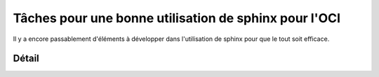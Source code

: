 Tâches pour une bonne utilisation de sphinx pour l'OCI
######################################################

Il y a encore passablement d'éléments à développer dans l'utilisation de
sphinx pour que le tout soit efficace.


Détail
======

..  todo::

    Utilisation de mécanismes pour insérer du contenu conditionnellement

    *   commentaires pédagogiques

    *   corrigé des exercices (accès authentifié)

..  todo::

    Utilisation des templates pour créer un site un peu plus dynamique avec
    NodeJS
